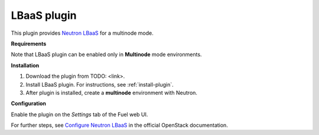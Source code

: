.. _plugin-lbaas:

LBaaS plugin
++++++++++++

This plugin provides `Neutron LBaaS <https://wiki.openstack.org/wiki/Neutron/LBaaS/
PluginDrivers>`_ for a multinode mode.

**Requirements**


Note that LBaaS plugin can be enabled
only in **Multinode** mode environments.

**Installation**


1. Download the plugin from TODO: <link>.

2. Install LBaaS plugin. For instructions, see :ref:`install-plugin`.

3. After plugin is installed, create a **multinode**
   environment with Neutron.

**Configuration**


Enable the plugin on the *Settings* tab of the Fuel web UI.

.. image:: /_images/fuel_plugin_lbaas_configuration.png

For further steps, see `Configure Neutron LBaaS <https://wiki.openstack.org/wiki/Neutron/LBaaS/UI>`_ in the official OpenStack documentation.
